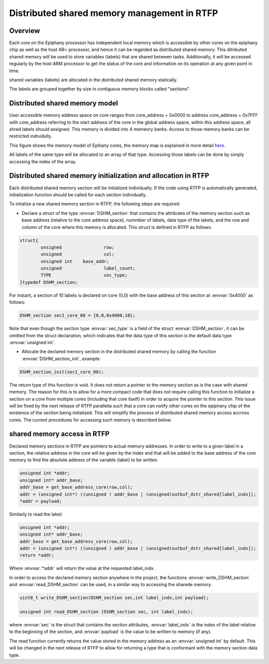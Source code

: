 ##############################################
Distributed shared memory management in RTFP
##############################################

Overview
----------------------------------

Each core on the Epiphany processor has independent local memory which is accessible by other cores on the epiphany chip as well as the host AR< processor, and hence it can be regarded as distributed shared memory. This ditributed shared memory will be used to store variables (labels) that are shared between tasks. Additionally, it will be accessed regularly by the host ARM processor to get the status of the core and information on its operation at any given point in time.  

shared variables (labels) are allocated in the distributed shared memory statically. 

The labels are grouped together by size in contiguous memory blocks called "sections".

Distributed shared memory model
------------------------------------

User accessible memory address space on core ranges from core_address + 0x0000 to address core_address + 0x7FFF with core_address referring to the start address of the core in the global address space, within this address space, all shred labels should assigned. This memory is divided into 4 memeory banks. Access to those memory banks can be restricted individully. 

This figure shows the memory model of Epihany cores, the memory map is explained in more detail `here <http://www.adapteva.com/docs/epiphany_arch_ref.pdf>`_. 

.. image:: screenshots/core_mem.png


All labels of the same type will be allocated to an array of that type. Accessing those labels can be done by simply accessing the index of the array. 

Distributed shared memory initialization and allocation in RTFP
------------------------------------------------------------------

Each distributed shared memory section will be initialized individually. If the code using RTFP is automatically generated, initialization function should be called for each section individually. 

To intialize a new shared memory section in RTFP, the following steps are required:

*	Declare a struct of the type :envvar:`DSHM_section` that contains the attributes of the memory section such as base address (relative to the core address space), nummber of labels, data type of the labels, and the row and column of the core where this memory is allocated. This struct is defined in RTFP as follows:

.. code-block:: CPP

   	struct{
		unsigned 		row;
		unsigned 		col;
		unsigned int 	base_addr;
		unsigned 		label_count;
		TYPE			sec_type;
	}typedef DSHM_section;

For instant, a section of 10 labels is declared on core (0,0) with the base address of this section at :envvar:`0x4000` as follows:

.. code-block:: CPP

   	DSHM_section sec1_core_00 = {0,0,0x4000,10};


Note that even though the section type :envvar:`sec_type` is a field of the struct :envvar:`DSHM_section`, it can be omitted from the struct declaration, which indicates that the data type of this section is the default data type :envvar:`unsigned int`.

*	Allocate the declared memory section in the distributed shared memory by calling the function :envvar:`DSHM_section_init`, example:

.. code-block:: CPP

   	DSHM_section_init(sec1_core_00);

The return type of this function is void. It does not return a pointer to the memory section as is the case with shared memory. The reason for this is to allow for a more compact code that does not require calling this function to initialize a section on a core from multiple cores (including that core itself) in order to acquire the pointer to this section. 
This issue will be fixed by the next release of RTFP parallella such that a core can notify other cores on the epiphany chip of the existence of the section being initialized. 
This will simplify the process of distributed shared memory access accross cores. The current procedures for accessing such memory is described below. 

shared memory access in RTFP
----------------------------------------------------

Declared memory sections in RTFP are pointers to actual memory addresses. In order to write to a given label in a section, the relative address in the core will be given by the index and that will be added to the base address of the core memory to find the absolute address of the variable (label) to be written.

.. code-block:: CPP

   	unsigned int *addr;
	unsigned int* addr_base;
	addr_base = get_base_address_core(row,col);
	addr = (unsigned int*) ((unsigned ) addr_base | (unsigned)outbuf_dstr_shared[label_indx]);
	*addr = payload;

Similarly to read the label:

.. code-block:: CPP

   	unsigned int *addr;
	unsigned int* addr_base;
	addr_base = get_base_address_core(row,col);
	addr = (unsigned int*) ((unsigned ) addr_base | (unsigned)outbuf_dstr_shared[label_indx]);
	return *addr;

Where :envvar:`*addr` will return the value at the requested label_indx.

In order to access the declared memory section anywhere in the project, the functions :envvar:`write_DSHM_section` and :envvar:`read_DSHM_section` can be used, in a similar way to accessing the sharede memory. 

.. code-block:: CPP

   	uint8_t write_DSHM_section(DSHM_section sec,int label_indx,int payload);

	unsigned int read_DSHM_section (DSHM_section sec, int label_indx);

where :envvar:`sec` is the struct that contains the section attributes, :envvar:`label_indx` is the index of the label relative to the beginning of the section, and :envvar:`payload` is the value to be written to memory (if any).

The read function currently returns the value stored in the memory address as an :envvar:`unsigned int` by default. This will be changed in the next release of RTFP to allow for returning a type that is conformant with the memory section data type. 

